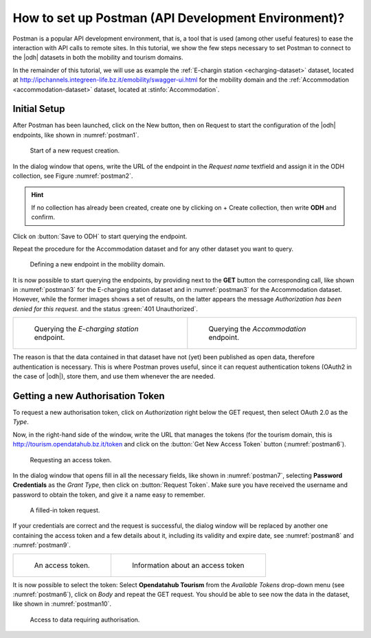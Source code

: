 .. role:: orange

How to set up Postman (API Development Environment)?
-----------------------------------------------------

Postman is a popular API development environment, that is, a tool that
is used (among other useful features) to ease the interaction with API
calls to remote sites. In this tutorial, we show the few steps
necessary to set Postman to connect to the |odh| datasets in both the
mobility and tourism domains.

In the remainder of this tutorial, we will use as example the
:ref:`E-chargin station <echarging-dataset>` dataset, located at
http://ipchannels.integreen-life.bz.it/emobility/swagger-ui.html for
the mobility domain and the :ref:`Accommodation
<accommodation-dataset>` dataset, located at
:stinfo:`Accommodation`.


Initial Setup
~~~~~~~~~~~~~

After Postman has been launched, click on the :orange:`New` button,
then on :orange:`Request` to start the configuration of the |odh|
endpoints, like shown in :numref:`postman1`.

.. _postman1:

.. figure:: /images/postman/newrequest.png

   Start of a new request creation.

In the dialog window that opens, write the URL of the endpoint in the
`Request name` textfield and assign it in the ODH collection, see
Figure :numref:`postman2`.

.. hint:: If no collection has already been created, create one by
   clicking on :orange:`+ Create collection`, then write :strong:`ODH` and
   confirm.

Click on :button:`Save to ODH` to start querying the endpoint.

Repeat the procedure for the Accommodation dataset and for any other
dataset you want to query. 

.. _postman2:

.. figure:: /images/postman/newendpoint.png

   Defining a new endpoint in the mobility domain.

It is now possible to start querying the endpoints, by providing next
to the :strong:`GET` button the corresponding call, like shown in
:numref:`postman3` for the E-charging station dataset and in
:numref:`postman3` for the Accommodation dataset. However, while the
former images shows a set of results, on the latter appears the
message `Authorization has been denied for this request.` and the
status :green:`401 Unauthorized`.

.. do not wordwrap the table!
   
.. table::

   +----------------------------------------------+-------------------------------------------+ 
   | .. _postman3:                                | .. _postman4:                             |
   |                                              |                                           |
   | .. figure:: /images/postman/postman8.png     | .. figure:: /images/postman/postman1.png  |
   |    :width: 90%                               |    :width: 90%                            |
   |                                              |                                           |
   |    Querying the `E-charging station`         |    Querying the `Accommodation`           |
   |    endpoint.                                 |    endpoint.                              |   
   +----------------------------------------------+-------------------------------------------+

The reason is that the data contained in that dataset have not (yet)
been published as open data, therefore authentication is necessary.
This is where Postman proves useful, since it can request
authentication tokens (OAuth2 in the case of |odh|), store them, and
use them whenever the are needed.


Getting a new Authorisation Token
~~~~~~~~~~~~~~~~~~~~~~~~~~~~~~~~~

To request a new authorisation token, click on `Authorization` right
below the GET request, then select OAuth 2.0 as the `Type`.

Now, in the right-hand side of the window, write the URL that manages
the tokens (for the tourism domain, this is
http://tourism.opendatahub.bz.it/token and click on the :button:`Get
New Access Token` button (:numref:`postman6`).

.. _postman6:

.. figure:: /images/postman/postman3.png

   Requesting an access token.

In the dialog window that opens fill in all the necessary fields, like
shown in :numref:`postman7`, selecting :strong:`Password Credentials`
as the `Grant Type`, then click on :button:`Request Token`. Make sure
you have received the username and password to obtain the token, and
give it a name easy to remember.

.. _postman7:

.. figure:: /images/postman/postman4.png

   A filled-in token request.

If your credentials are correct and the request is successful, the
dialog window will be replaced by another one containing the access
token and a few details about it, including its validity and expire
date, see :numref:`postman8` and :numref:`postman9`.

.. do not wordwrap the table!
   
.. table::

   +----------------------------------------------+-------------------------------------------+ 
   | .. _postman8:                                | .. _postman9:                             |
   |                                              |                                           |
   | .. figure:: /images/postman/postman5.png     | .. figure:: /images/postman/postman6.png  |
   |    :width: 90%                               |    :width: 90%                            |
   |                                              |                                           |
   |    An access token.                          |    Information about an access token      |
   +----------------------------------------------+-------------------------------------------+


It is now possible to select the token: Select :strong:`Opendatahub
Tourism` from the `Available Tokens` drop-down menu (see
:numref:`postman6`), click on `Body` and repeat the GET request. You
should be able to see now the data in the dataset, like shown in
:numref:`postman10`.

.. _postman10:  

.. figure:: /images/postman/postman7.png

   Access to data requiring authorisation.
   
   

